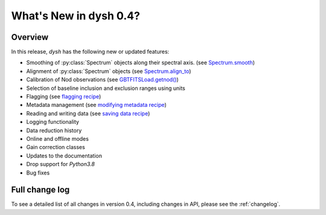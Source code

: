 
.. _whatsnew-0.4:

***********************
What's New in dysh 0.4?
***********************

Overview
========
In this release, `dysh` has the following new or updated features:

* Smoothing of :py:class:`Spectrum` objects along their spectral axis. (see `Spectrum.smooth <https://dysh.readthedocs.io/en/release-0.4.0/reference/modules/dysh.spectra.html#dysh.spectra.spectrum.Spectrum.smooth>`_)
* Alignment of :py:class:`Spectrum` objects (see `Spectrum.align_to <https://dysh.readthedocs.io/en/release-0.4.0/reference/modules/dysh.spectra.html#dysh.spectra.spectrum.Spectrum.align_to>`_)
* Calibration of Nod observations (see `GBTFITSLoad.getnod() <https://dysh.readthedocs.io/en/release-0.4.0/reference/modules/dysh.fits.html#dysh.fits.gbtfitsload.GBTFITSLoad.getnod>`_)
* Selection of baseline inclusion and exclusion ranges using units
* Flagging (see `flagging recipe <https://dysh.readthedocs.io/en/release-0.4.0/how-tos/examples/flagging.html>`_)
* Metadata management (see `modifying metadata recipe <https://dysh.readthedocs.io/en/release-0.4.0/how-tos/examples/metadata_management.html>`_)
* Reading and writing data (see `saving data recipe <https://dysh.readthedocs.io/en/release-0.4.0/how-tos/examples/dataIO.html>`_)
* Logging functionality
* Data reduction history
* Online and offline modes
* Gain correction classes
* Updates to the documentation
* Drop support for `Python3.8`
* Bug fixes

Full change log
===============

To see a detailed list of all changes in version 0.4, including changes in
API, please see the :ref:`changelog`.
